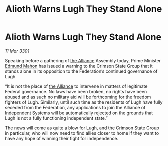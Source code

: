 :PROPERTIES:
:ID:       4aab404d-c094-4ed3-9c02-7861b1d5f575
:END:
#+title: Alioth Warns Lugh They Stand Alone
#+filetags: :3301:galnet:

* Alioth Warns Lugh They Stand Alone

/11 Mar 3301/

Speaking before a gathering of [[id:1d726aa0-3e07-43b4-9b72-074046d25c3c][the Alliance]] Assembly today, Prime Minister [[id:da80c263-3c2d-43dd-ab3f-1fbf40490f74][Edmund Mahon]] has issued a warning to the Crimson State Group that it stands alone in its opposition to the Federation’s continued governance of Lugh. 

“It is not the place of [[id:1d726aa0-3e07-43b4-9b72-074046d25c3c][the Alliance]] to intervene in matters of legitimate Federal governance. No laws have been broken, no rights have been abused and as such no military aid will be forthcoming for the freedom fighters of Lugh. Similarly, until such time as the residents of Lugh have fully seceded from the Federation, any applications to join the Alliance of Independent Systems will be automatically rejected on the grounds that Lugh is not a fully functioning independent state.” 

The news will come as quite a blow for Lugh, and the Crimson State Group in particular, who will now need to find allies closer to home if they want to have any hope of winning their fight for independence.
